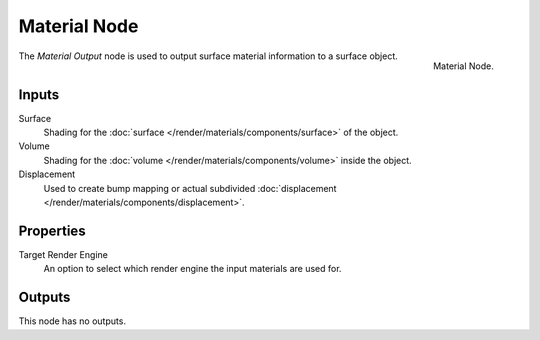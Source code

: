 .. _bpy.types.ShaderNodeOutputMaterial:

*************
Material Node
*************

.. figure:: /images/render_shader-nodes_output_material_node.png
   :align: right

   Material Node.

The *Material Output* node is used to output surface material information to a surface object.


Inputs
======

Surface
   Shading for the :doc:`surface </render/materials/components/surface>` of the object.
Volume
   Shading for the :doc:`volume </render/materials/components/volume>` inside the object.

   .. seealso::

      The types of volume shaders are:

      - :doc:`Emission </render/shader_nodes/shader/emission>` shader.
      - :doc:`Volume Absorption </render/shader_nodes/shader/volume_absorption>` shader.
      - :doc:`Volume Scatter </render/shader_nodes/shader/volume_scatter>` shader.

Displacement
   Used to create bump mapping or actual subdivided :doc:`displacement </render/materials/components/displacement>`.


Properties
==========

Target Render Engine
   An option to select which render engine the input materials are used for.



Outputs
=======

This node has no outputs.
